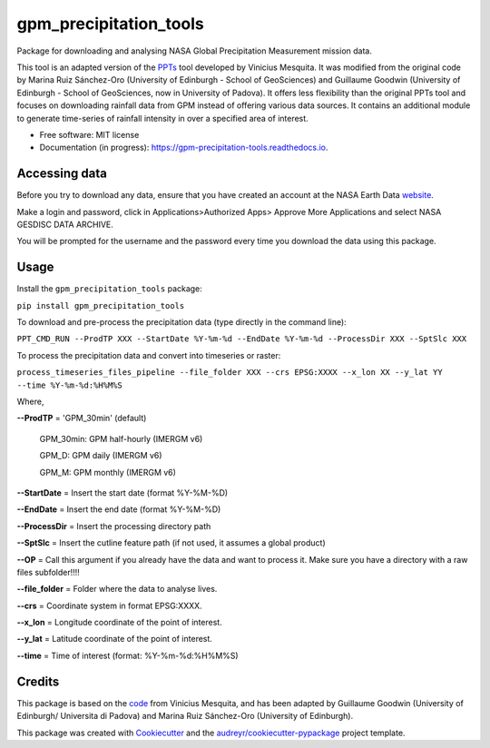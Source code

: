 =======================
gpm_precipitation_tools
=======================


.. image:: https://img.shields.io/pypi/v/gpm_precipitation_tools.svg
        :target: https://pypi.python.org/pypi/gpm_precipitation_tools

.. image:: https://img.shields.io/travis/LSDtopotools/gpm_precipitation_tools.svg
        :target: https://travis-ci.com/LSDtopotools/gpm_precipitation_tools

.. image:: https://readthedocs.org/projects/gpm-precipitation-tools/badge/?version=latest
        :target: https://gpm-precipitation-tools.readthedocs.io/en/latest/?version=latest
        :alt: Documentation Status



Package for downloading and analysing NASA Global Precipitation Measurement mission data.

This tool is an adapted version of the PPTs_ tool developed by Vinicius Mesquita. It was modified from the original code by Marina Ruiz Sánchez-Oro (University of Edinburgh - School of GeoSciences) and Guillaume Goodwin (University of Edinburgh - School of GeoSciences, now in University of Padova). It offers less flexibility than the original PPTs tool and focuses on downloading rainfall data from GPM instead of offering various data sources. It contains an additional module to generate time-series of rainfall intensity in over a specified area of interest.


* Free software: MIT license
* Documentation (in progress): https://gpm-precipitation-tools.readthedocs.io.

Accessing data
-----------------


Before you try to download any data, ensure that you have created an account at the NASA Earth Data website_.

Make a login and password, click in Applications>Authorized Apps> Approve More Applications and select NASA GESDISC DATA ARCHIVE.

You will be prompted for the username and the password every time you download the data using this package.


Usage
--------

Install the ``gpm_precipitation_tools`` package:

``pip install gpm_precipitation_tools``

To download and pre-process the precipitation data (type directly in the command line):

``PPT_CMD_RUN --ProdTP XXX --StartDate %Y-%m-%d --EndDate %Y-%m-%d --ProcessDir XXX --SptSlc XXX``

To process the precipitation data and convert into timeseries or raster:

``process_timeseries_files_pipeline --file_folder XXX --crs EPSG:XXXX --x_lon XX --y_lat YY --time %Y-%m-%d:%H%M%S``

Where,

**--ProdTP** = 'GPM_30min' (default)

    GPM_30min: GPM half-hourly (IMERGM v6)

    GPM_D: GPM daily (IMERGM v6)

    GPM_M: GPM monthly (IMERGM v6)

**--StartDate** = Insert the start date (format %Y-%M-%D)

**--EndDate** = Insert the end date (format %Y-%M-%D)

**--ProcessDir** = Insert the processing directory path

**--SptSlc** = Insert the cutline feature path (if not used, it assumes a global product)

**--OP** = Call this argument if you already have the data and want to process it. Make sure you have a directory with a raw files subfolder!!!!

**--file_folder** = Folder where the data to analyse lives.

**--crs** = Coordinate system in format EPSG:XXXX.

**--x_lon** = Longitude coordinate of the point of interest.

**--y_lat** = Latitude coordinate of the point of interest.

**--time** = Time of interest (format: %Y-%m-%d:%H%M%S)

Credits
-------
This package is based on the code_ from Vinicius Mesquita, and has been adapted by Guillaume Goodwin (University of Edinburgh/ Universita di Padova) and Marina Ruiz Sánchez-Oro (University of Edinburgh).

.. _code: https://github.com/lapig-ufg/PPTs
.. _PPTs: https://github.com/lapig-ufg/PPTs

This package was created with Cookiecutter_ and the `audreyr/cookiecutter-pypackage`_ project template.

.. _Cookiecutter: https://github.com/audreyr/cookiecutter
.. _`audreyr/cookiecutter-pypackage`: https://github.com/audreyr/cookiecutter-pypackage

.. _website: https://urs.earthdata.nasa.gov
